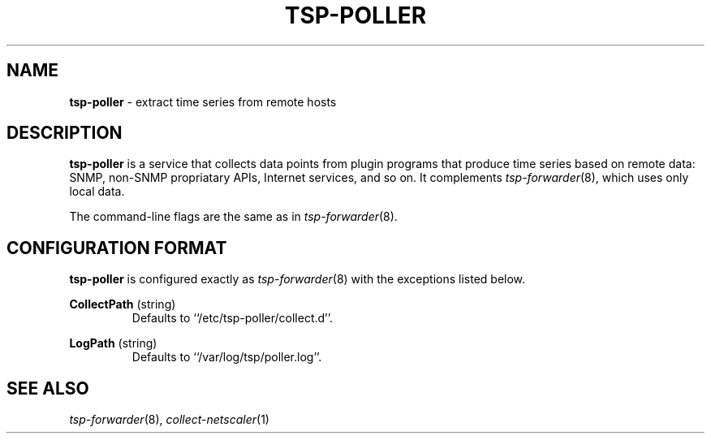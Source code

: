 ." Copyright 2014 The Sporting Exchange Limited. All rights reserved.
." Use of this source code is governed by a free license that can be
." found in the LICENSE file.
.TH TSP-POLLER 8
.SH NAME
.B tsp-poller
- extract time series from remote hosts
.P
.SH DESCRIPTION
.B tsp-poller
is a service that collects data points from plugin programs that produce time
series based on remote data: SNMP, non-SNMP propriatary APIs, Internet services,
and so on. It complements
.IR tsp-forwarder (8) "" ,
which uses only local data.
.P
.P
The command-line flags are the same as in
.IR tsp-forwarder (8) "" .
.P
.SH CONFIGURATION FORMAT
.B tsp-poller
is configured exactly as
.IR tsp-forwarder (8)
with the exceptions listed below.
.P
.BR CollectPath " (string)"
.RS
Defaults to ``/etc/tsp-poller/collect.d''.
.RE
.P
.BR LogPath " (string)"
.RS
Defaults to ``/var/log/tsp/poller.log''.
.RE
.P
.SH SEE ALSO
.IR tsp-forwarder (8) "" ,
.IR collect-netscaler (1)
